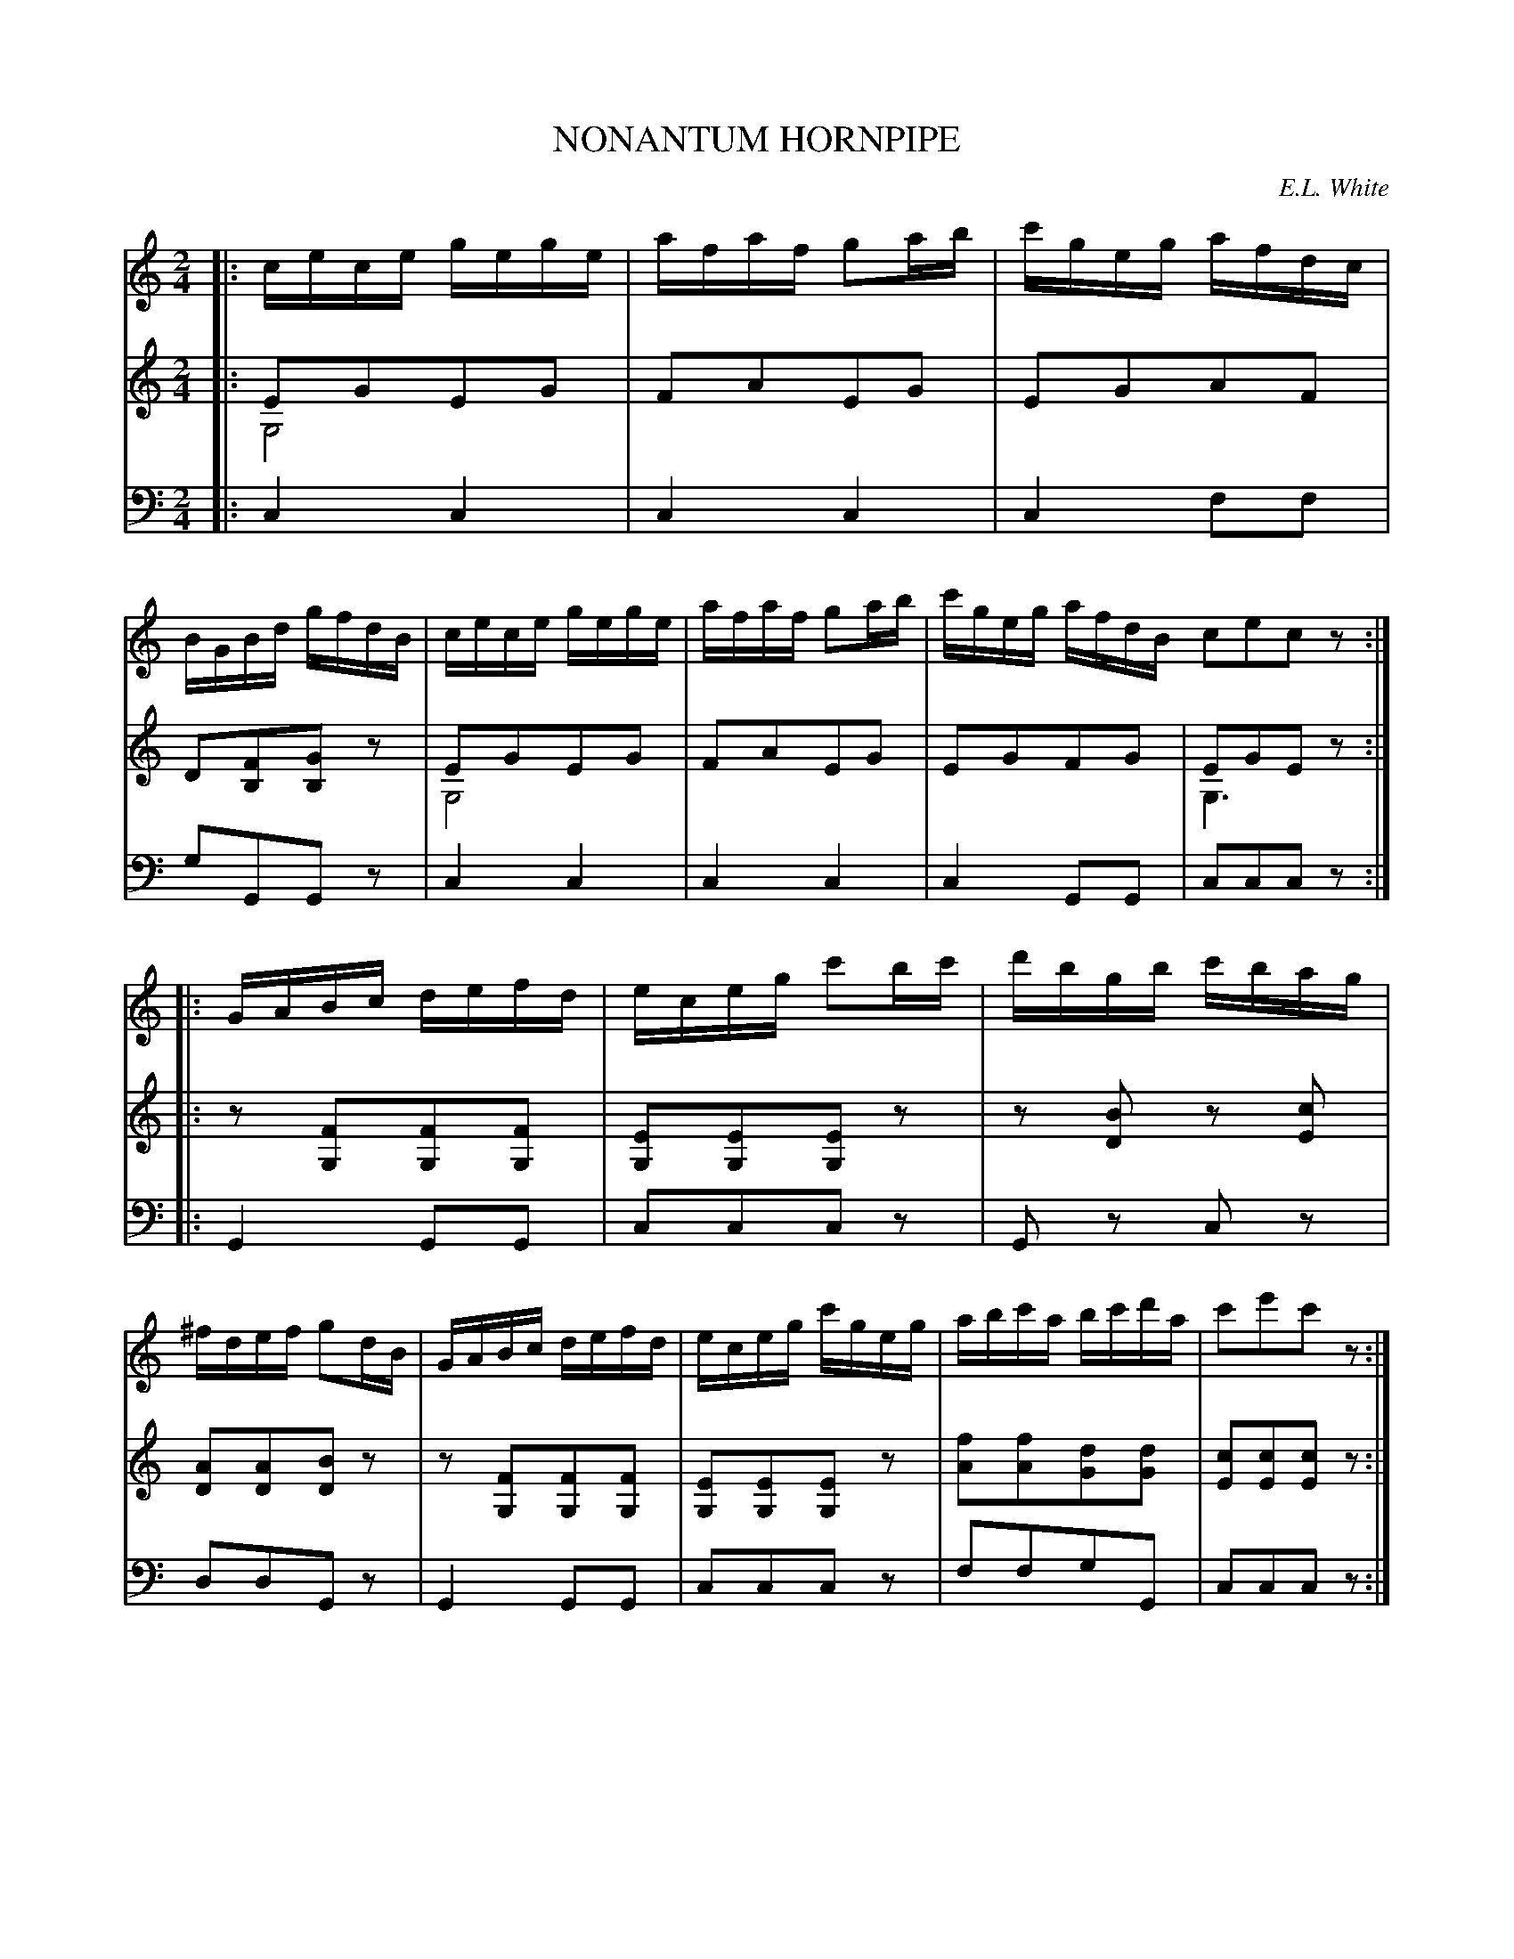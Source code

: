X: 30381
T: NONANTUM HORNPIPE
C: E.L. White
%R: hornpipe, reel
N: This is version 2, for ABC software that understands voice overlays and tremolo notation.
B: Elias Howe "The Musician's Companion" Part 3 1844 p.38 #1
S: http://imslp.org/wiki/The_Musician's_Companion_(Howe,_Elias)
S: https://archive.org/stream/firstthirdpartof03howe/#page/66/mode/1up
Z: 2016 John Chambers <jc:trillian.mit.edu>
M: 2/4
L: 1/16
K: C
% - - - - - - - - - - - - - - - - - - - - - - - - -
V: 1 staves=3
|:\
cece gege | afaf g2ab | c'geg afdc | BGBd gfdB |\
cece gege | afaf g2ab | c'geg afdB c2e2c2z2 :|
|:\
GABc defd | eceg c'2bc' | d'bgb c'bag | ^fdef g2dB |\
GABc defd | eceg c'geg | abc'a bc'd'a | c'2e'2c'2z2 :|
% - - - - - - - - - - - - - - - - - - - - - - - - -
N: The G "drone" notes in V:2 are perhaps better played by V:3.
V: 2
|:\
E2G2E2G2 & G,8 | F2A2E2G2 | E2G2A2F2 | D2[F2B,2][G2B,2]z2 |\
E2G2E2G2 & G,8 | F2A2E2G2 | E2G2F2G2 | E2G2E2z2 & G,6 x2 :|
|:\
z2[F2G,2][F2G,2][F2G,2] | [E2G,2][E2G,2][E2G,2]z2 |\
z2[B2D2] z2[c2E2] | [A2D2][A2D2][B2D2]z2 |\
z2[F2G,2][F2G,2][F2G,2] | [E2G,2][E2G,2][E2G,2]z2 |\
[f2A2][f2A2][d2G2][d2G2] | [c2E2][c2E2][c2E2]z2 :|
% - - - - - - - - - - - - - - - - - - - - - - - - -
V: 3 clef=bass middle=d
|:\
c4 c4 | c4 c4 | c4 f2f2 | g2G2G2z2 |\
c4 c4 | c4 c4 | c4 G2G2 | c2c2c2z2 :|
|:\
G4 G2G2 | c2c2c2z2 | G2z2 c2z2 | d2d2G2z2 |\
G4 G2G2 | c2c2c2z2 | f2f2g2G2 | c2c2c2z2 :|
% - - - - - - - - - - - - - - - - - - - - - - - - -
